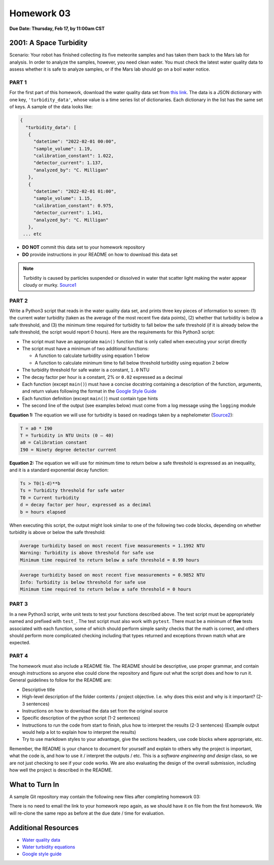 Homework 03
===========

**Due Date: Thursday, Feb 17, by 11:00am CST**

2001: A Space Turbidity
-----------------------

Scenario: Your robot has finished collecting its five meteorite samples and has
taken them back to the Mars lab for analysis. In order to analyze the samples,
however, you need clean water. You must check the latest water quality data to
assess whether it is safe to analyze samples, or if the Mars lab should go on a
boil water notice.



PART 1
~~~~~~

For the first part of this homework, download the water quality data set from
`this link <https://raw.githubusercontent.com/wjallen/turbidity/main/turbidity_data.json>`_.
The data is a JSON dictionary with one key, ``'turbidity_data'``, whose value is
a time series list of dictionaries. Each dictionary in the list has the same set
of keys. A sample of the data looks like:

.. code-block:: console

   {
     "turbidity_data": [
      {
        "datetime": "2022-02-01 00:00",
        "sample_volume": 1.19,
        "calibration_constant": 1.022,
        "detector_current": 1.137,
        "analyzed_by": "C. Milligan"
      },
      {
        "datetime": "2022-02-01 01:00",
        "sample_volume": 1.15,
        "calibration_constant": 0.975,
        "detector_current": 1.141,
        "analyzed_by": "C. Milligan"
      },
    ... etc

* **DO NOT** commit this data set to your homework repository
* **DO** provide instructions in your README on how to download this data set

.. note::

   Turbidity is caused by particles suspended or dissolved in water that scatter
   light making the water appear cloudy or murky.
   `Source1 <https://www.pca.state.mn.us/sites/default/files/wq-iw3-21.pdf>`_



PART 2
~~~~~~

Write a Python3 script that reads in the water quality data set, and prints three
key pieces of information to screen: (1) the current water turbidity (taken as the
average of the most recent five data points), (2) whether that turbidity is below
a safe threshold, and (3) the minimum time required for turbidity to fall below
the safe threshold (if it is already below the safe threshold, the script would
report 0 hours). Here are the requirements for this Python3 script:

* The script must have an appropriate ``main()`` function that is only called
  when executing your script directly
* The script must have a minimum of two additional functions:

  * A function to calculate turbidity using equation 1 below
  * A function to calculate minimum time to fall below threshold turbidity using
    equation 2 below

* The turbidity threshold for safe water is a constant, ``1.0`` NTU
* The decay factor per hour is a constant, 2% or ``0.02`` expressed as a decimal
* Each function (except ``main()``) must have a concise docstring containing a
  description of the function, arguments, and return values following the format in the
  `Google Style Guide <https://google.github.io/styleguide/pyguide.html#38-comments-and-docstrings>`_
* Each function definition (except ``main()``) must contain type hints
* The second line of the output (see examples below) must come from a log message
  using the ``logging`` module


**Equation 1:** The equation we will use for turbidity is based on readings taken by a
nephelometer (`Source2 <https://www.fondriest.com/environmental-measurements/measurements/measuring-water-quality/turbidity-sensors-meters-and-methods/>`_):

.. code-block:: text

   T = a0 * I90
   T = Turbidity in NTU Units (0 – 40)
   a0 = Calibration constant
   I90 = Ninety degree detector current


**Equation 2:** The equation we will use for minimum time to return below a safe threshold is
expressed as an inequality, and it is a standard exponential decay function:

.. code-block:: text

   Ts > T0(1-d)**b
   Ts = Turbidity threshold for safe water
   T0 = Current turbidity
   d = decay factor per hour, expressed as a decimal
   b = hours elapsed

When executing this script, the output might look similar to one of the following
two code blocks, depending on whether turbidity is above or below the safe threshold:

.. code-block:: text

   Average turbidity based on most recent five measurements = 1.1992 NTU
   Warning: Turbidity is above threshold for safe use
   Minimum time required to return below a safe threshold = 8.99 hours

.. code-block:: text

   Average turbidity based on most recent five measurements = 0.9852 NTU
   Info: Turbidity is below threshold for safe use
   Minimum time required to return below a safe threshold = 0 hours



PART 3
~~~~~~

In a new Python3 script, write unit tests to test your functions described above.
The test script must be appropriately named and prefixed with ``test_``. The test
script must also work with ``pytest``. There must be a minimum of **five** tests
associated with each function, some of which should perform simple sanity checks
that the math is correct, and others should perform more complicated checking
including that types returned and exceptions thrown match what are expected.



PART 4
~~~~~~

The homework must also include a README file. The README should be descriptive,
use proper grammar, and contain enough instructions so anyone else could clone
the repository and figure out what the script does and how to run it. General
guidelines to follow for the README are:

* Descriptive title
* High-level description of the folder contents / project objective. I.e. why
  does this exist and why is it important? (2-3 sentences)
* Instructions on how to download the data set from the original source
* Specific description of the python script (1-2 sentences)
* Instructions to run the code from start to finish, plus how to interpret the
  results (2-3 sentences) (Example output would help a lot to explain how to
  interpret the results)
* Try to use markdown styles to your advantage, give the sections headers, use
  code blocks where appropriate, etc.

Remember, the README is your chance to document for yourself and explain to others
why the project is important, what the code is, and how to use it / interpret
the outputs / etc. This is a *software engineering and design* class, so we are
not just checking to see if your code works. We are also evaluating the design of
the overall submission, including how well the project is described in the README.



What to Turn In
---------------

A sample Git repository may contain the following new files after completing
homework 03:

.. code-block:: text
   :emphasize-lines: 6-9

   my-coe332-hws/
   ├── homework01
   │   └── ...
   ├── homework02
   │   └── ...
   ├── homework03
   │   ├── analyze_water.py       # your file names may vary
   │   ├── README.md
   │   └── test_analyze_water.py
   └── README.md

There is no need to email the link to your homework repo again, as we should have
it on file from the first homework. We will re-clone the same repo as before at the
due date / time for evaluation.



Additional Resources
--------------------

* `Water quality data <https://raw.githubusercontent.com/wjallen/turbidity/main/turbidity_data.json>`_
* `Water turbidity equations <https://www.fondriest.com/environmental-measurements/measurements/measuring-water-quality/turbidity-sensors-meters-and-methods>`_
* `Google style guide <https://google.github.io/styleguide/pyguide.html#38-comments-and-docstrings>`_
